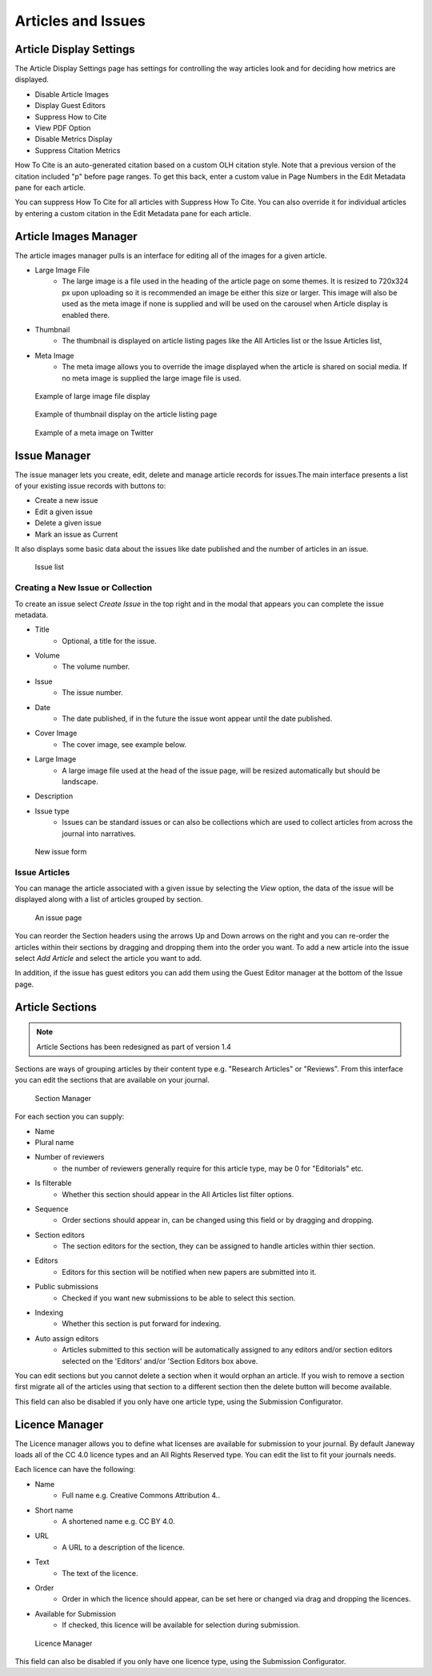 .. _articles_issues_guidelines:

Articles and Issues
===================


Article Display Settings
------------------------
The Article Display Settings page has settings for controlling the way articles look and for deciding how metrics are displayed.

- Disable Article Images
- Display Guest Editors
- Suppress How to Cite
- View PDF Option
- Disable Metrics Display
- Suppress Citation Metrics

How To Cite is an auto-generated citation based on a custom OLH citation style.  Note that a previous version of the citation included "p" before page ranges. To get this back, enter a custom value in Page Numbers in the Edit Metadata pane for each article.

You can suppress How To Cite for all articles with Suppress How To Cite. You can also override it for individual articles by entering a custom citation in the Edit Metadata pane for each article.

Article Images Manager
----------------------
The article images manager pulls is an interface for editing all of the images for a given article.

- Large Image File
    - The large image is a file used in the heading of the article page on some themes. It is resized to 720x324 px upon uploading so it is recommended an image be either this size or larger. This image will also be used as the meta image if none is supplied and will be used on the carousel when Article display is enabled there.
- Thumbnail
    - The thumbnail is displayed on article listing pages like the All Articles list or the Issue Articles list,
- Meta Image
    - The meta image allows you to override the image displayed when the article is shared on social media. If no meta image is supplied the large image file is used.

.. figure:: ../../nstatic/large_image.png

    Example of large image file display
    
.. figure:: ../../nstatic/thumbnail.png

    Example of thumbnail display on the article listing page

.. figure:: ../../nstatic/meta_image.png

    Example of a meta image on Twitter

.. _currentissueanchor:

Issue Manager
-------------
The issue manager lets you create, edit, delete and manage article records for issues.The main interface presents a list of your existing issue records with buttons to:

- Create a new issue
- Edit a given issue
- Delete a given issue
- Mark an issue as Current

It also displays some basic data about the issues like date published and the number of articles in an issue.

.. figure:: ../../nstatic/issue_manager.png

    Issue list

Creating a New Issue or Collection
~~~~~~~~~~~~~~~~~~~~~~~~~~~~~~~~~~

To create an issue select *Create Issue* in the top right and in the modal that appears you can complete the issue metadata.

- Title
    - Optional, a title for the issue.
- Volume
    - The volume number.
- Issue
    - The issue number.
- Date
    - The date published, if in the future the issue wont appear until the date published.
- Cover Image
    - The cover image, see example below.
- Large Image
    - A large image file used at the head of the issue page, will be resized automatically but should be landscape.
- Description
- Issue type
    - Issues can be standard issues or can also be collections which are used to collect articles from across the journal into narratives.

.. figure:: ../../nstatic/new_issue.png

    New issue form

Issue Articles
~~~~~~~~~~~~~~
You can manage the article associated with a given issue by selecting the *View* option, the data of the issue will be displayed along with a list of articles grouped by section.

.. figure:: ../../nstatic/issue_page.png

    An issue page
    
You can reorder the Section headers using the arrows Up and Down arrows on the right and you can re-order the articles within their sections by dragging and dropping them into the order you want. To add a new article into the issue select *Add Article* and select the article you want to add. 

In addition, if the issue has guest editors you can add them using the Guest Editor manager at the bottom of the Issue page.

Article Sections
----------------
.. Note::
    Article Sections has been redesigned as part of version 1.4

Sections are ways of grouping articles by their content type e.g. "Research Articles" or "Reviews". From this interface you can edit the sections that are available on your journal.

.. figure:: ../../nstatic/sections.gif

    Section Manager
    
For each section you can supply:

- Name
- Plural name
- Number of reviewers
    - the number of reviewers generally require for this article type, may be 0 for "Editorials" etc.
- Is filterable
    - Whether this section should appear in the All Articles list filter options.
- Sequence
    - Order sections should appear in, can be changed using this field or by dragging and dropping.
- Section editors
    - The section editors for the section, they can be assigned to handle articles within thier section.
- Editors
    - Editors for this section will be notified when new papers are submitted into it.
- Public submissions
    - Checked if you want new submissions to be able to select this section.
- Indexing
    - Whether this section is put forward for indexing.
- Auto assign editors
    - Articles submitted to this section will be automatically assigned to any editors and/or section editors selected on the 'Editors' and/or 'Section Editors box above.

You can edit sections but you cannot delete a section when it would orphan an article. If you wish to remove a section first migrate all of the articles using that section to a different section then the delete button will become available.

This field can also be disabled if you only have one article type, using the Submission Configurator.

Licence Manager
---------------
The Licence manager allows you to define what licenses are available for submission to your journal. By default Janeway loads all of the CC 4.0 licence types and an All Rights Reserved type. You can edit the list to fit your journals needs.

Each licence can have the following:

- Name
    - Full name e.g. Creative Commons Attribution 4..
- Short name
    - A shortened name e.g. CC BY 4.0.
- URL
    - A URL to a description of the licence.
- Text
    - The text of the licence.
- Order
    - Order in which the licence should appear, can be set here or changed via drag and dropping the licences.
- Available for Submission
    - If checked, this licence will be available for selection during submission.

.. figure:: ../../nstatic/licence_manager.png

    Licence Manager

This field can also be disabled if you only have one licence type, using the Submission Configurator.
